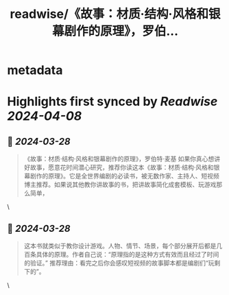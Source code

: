 :PROPERTIES:
:title: readwise/《故事：材质·结构·风格和银幕剧作的原理》，罗伯...
:END:


* metadata
:PROPERTIES:
:author: [[dThshuYL9pu3fz3 on Twitter]]
:full-title: "《故事：材质·结构·风格和银幕剧作的原理》，罗伯..."
:category: [[tweets]]
:url: https://twitter.com/dThshuYL9pu3fz3/status/1773254047711056379
:image-url: https://pbs.twimg.com/profile_images/1515582388499533827/PbXfWoxZ.jpg
:END:

* Highlights first synced by [[Readwise]] [[2024-04-08]]
** 📌 [[2024-03-28]]
#+BEGIN_QUOTE
《故事：材质·结构·风格和银幕剧作的原理》，罗伯特·麦基
如果你真心想讲好故事，愿意花时间潜心研究，推荐你读这本《故事：材质·结构·风格和银幕剧作的原理》。它是全世界编剧的必读书，被无数作家、主持人、短视频博主推荐。如果说其他教你讲故事的书，把讲故事简化成套模板、玩游戏那么简单， 
#+END_QUOTE\
** 📌 [[2024-03-28]]
#+BEGIN_QUOTE
这本书就类似于教你设计游戏。人物、情节、场景，每个部分展开后都是几百条具体的原理。作者自己说：“原理指的是这种方式有效而且经过了时间的验证。”
推荐理由：看完之后你会感叹短视频的故事脚本都是编剧们“玩剩下的”。 
#+END_QUOTE\